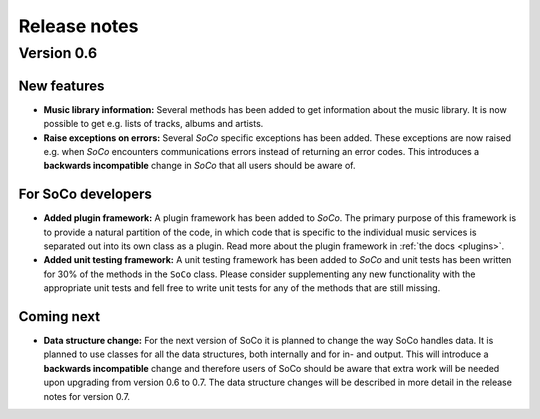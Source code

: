 Release notes
*************

Version 0.6
===========

New features
------------

* **Music library information:** Several methods has been added to get
  information about the music library. It is now possible to get
  e.g. lists of tracks, albums and artists.
* **Raise exceptions on errors:** Several *SoCo* specific exceptions
  has been added. These exceptions are now raised e.g. when *SoCo*
  encounters communications errors instead of returning an error
  codes. This introduces a **backwards incompatible** change in *SoCo*
  that all users should be aware of.

For SoCo developers
-------------------

* **Added plugin framework:** A plugin framework has been added to
  *SoCo*. The primary purpose of this framework is to provide a
  natural partition of the code, in which code that is specific to
  the individual music services is separated out into its own class
  as a plugin. Read more about the plugin framework in :ref:`the docs
  <plugins>`.
* **Added unit testing framework:** A unit testing framework has been
  added to *SoCo* and unit tests has been written for 30% of the
  methods in the ``SoCo`` class. Please consider supplementing any new
  functionality with the appropriate unit tests and fell free to write
  unit tests for any of the methods that are still missing.

Coming next
-----------

* **Data structure change:** For the next version of SoCo it is
  planned to change the way SoCo handles data. It is planned to use
  classes for all the data structures, both internally and for in- and
  output. This will introduce a **backwards incompatible** change and
  therefore users of SoCo should be aware that extra work will be
  needed upon upgrading from version 0.6 to 0.7. The data structure
  changes will be described in more detail in the release notes for
  version 0.7.
